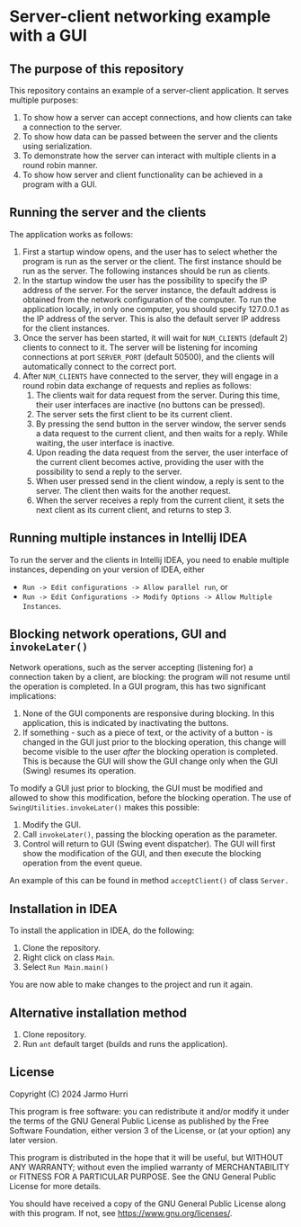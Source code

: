 * Server-client networking example with a GUI
** The purpose of this repository
   This repository contains an example of a server-client application.
   It serves multiple purposes:
   1. To show how a server can accept connections, and how clients can
      take a connection to the server.
   2. To show how data can be passed between the server and the
      clients using serialization.
   3. To demonstrate how the server can interact with multiple clients
      in a round robin manner.
   4. To show how server and client functionality can be achieved in a
      program with a GUI.

** Running the server and the clients
   The application works as follows:
   1. First a startup window opens, and the user has to select whether
      the program is run as the server or the client. The first
      instance should be run as the server. The following instances
      should be run as clients.
   2. In the startup window the user has the possibility to specify
      the IP address of the server. For the server instance, the
      default address is obtained from the network configuration of
      the computer. To run the application locally, in only one
      computer, you should specify 127.0.0.1 as the IP address of the
      server. This is also the default server IP address for the
      client instances.
   3. Once the server has been started, it will wait for =NUM_CLIENTS=
      (default 2) clients to connect to it. The server will be
      listening for incoming connections at port =SERVER_PORT=
      (default 50500), and the clients will automatically connect to
      the correct port.
   4. After =NUM_CLIENTS= have connected to the server, they will
      engage in a round robin data exchange of requests and replies as
      follows:
      1. The clients wait for data request from the server. During
         this time, their user interfaces are inactive (no buttons can
         be pressed).
      2. The server sets the first client to be its current client.
      3. By pressing the send button in the server window, the server
         sends a data request to the current client, and then waits
         for a reply. While waiting, the user interface is inactive.
      4. Upon reading the data request from the server, the user
         interface of the current client becomes active, providing the
         user with the possibility to send a reply to the server.
      5. When user pressed send in the client window, a reply is sent
         to the server. The client then waits for the another request.
      6. When the server receives a reply from the current client, it
         sets the next client as its current client, and returns to
         step 3.

** Running multiple instances in Intellij IDEA
   To run the server and the clients in Intellij IDEA, you need to
   enable multiple instances, depending on your version of IDEA,
   either
   - =Run -> Edit configurations -> Allow parallel run=, or
   - =Run -> Edit Configurations -> Modify Options -> Allow Multiple Instances=.

** Blocking network operations, GUI and =invokeLater()=
   Network operations, such as the server accepting (listening for) a
   connection taken by a client, are blocking: the program will not
   resume until the operation is completed. In a GUI program, this has
   two significant implications:
   1. None of the GUI components are responsive during blocking. In
      this application, this is indicated by inactivating the buttons.
   2. If something - such as a piece of text, or the activity of a
      button - is changed in the GUI just prior to the blocking
      operation, this change will become visible to the user /after/
      the blocking operation is completed. This is because the GUI
      will show the GUI change only when the GUI (Swing) resumes its
      operation.

   To modify a GUI just prior to blocking, the GUI must be modified
   and allowed to show this modification, before the blocking
   operation. The use of =SwingUtilities.invokeLater()= makes this
   possible:
   1. Modify the GUI.
   2. Call =invokeLater()=, passing the blocking operation as the parameter.
   3. Control will return to GUI (Swing event dispatcher). The GUI
      will first show the modification of the GUI, and then execute
      the blocking operation from the event queue.

   An example of this can be found in method =acceptClient()= of class
   =Server.=

** Installation in IDEA
   To install the application in IDEA, do the following:
   1. Clone the repository.
   2. Right click on class =Main=.
   3. Select =Run Main.main()=
   You are now able to make changes to the project and run it again.

** Alternative installation method
   1. Clone repository.
   2. Run =ant= default target (builds and runs the application).
   
** License
   Copyright (C) 2024 Jarmo Hurri

   This program is free software: you can redistribute it and/or modify
   it under the terms of the GNU General Public License as published by
   the Free Software Foundation, either version 3 of the License, or
   (at your option) any later version.

   This program is distributed in the hope that it will be useful,
   but WITHOUT ANY WARRANTY; without even the implied warranty of
   MERCHANTABILITY or FITNESS FOR A PARTICULAR PURPOSE.  See the
   GNU General Public License for more details.

   You should have received a copy of the GNU General Public License
   along with this program.  If not, see <https://www.gnu.org/licenses/>.
